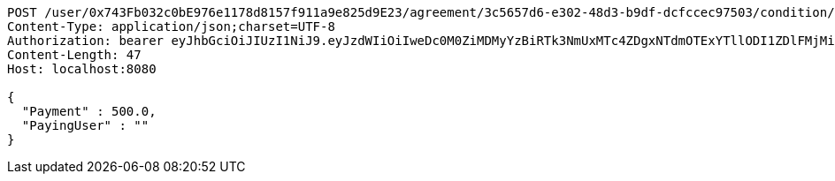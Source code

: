 [source,http,options="nowrap"]
----
POST /user/0x743Fb032c0bE976e1178d8157f911a9e825d9E23/agreement/3c5657d6-e302-48d3-b9df-dcfccec97503/condition/payment HTTP/1.1
Content-Type: application/json;charset=UTF-8
Authorization: bearer eyJhbGciOiJIUzI1NiJ9.eyJzdWIiOiIweDc0M0ZiMDMyYzBiRTk3NmUxMTc4ZDgxNTdmOTExYTllODI1ZDlFMjMiLCJleHAiOjE2MzE3MTUzODZ9.g-v9jcPaHLQ9pI24PfRxsOz5vTkJ2QJTVvCEyCyZbaM
Content-Length: 47
Host: localhost:8080

{
  "Payment" : 500.0,
  "PayingUser" : ""
}
----